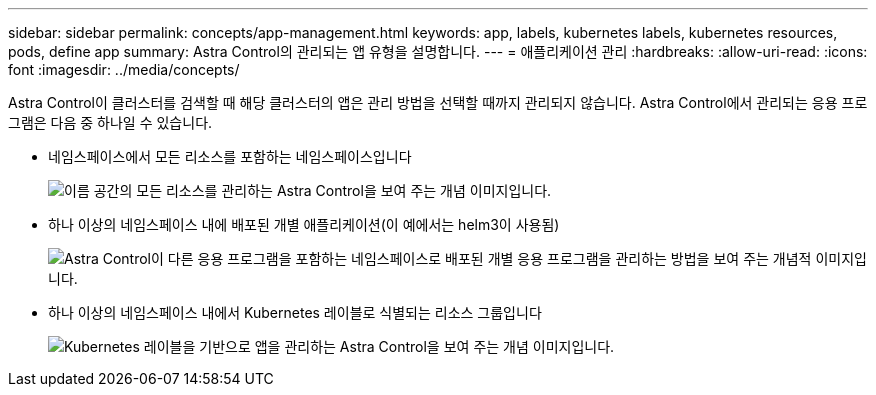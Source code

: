 ---
sidebar: sidebar 
permalink: concepts/app-management.html 
keywords: app, labels, kubernetes labels, kubernetes resources, pods, define app 
summary: Astra Control의 관리되는 앱 유형을 설명합니다. 
---
= 애플리케이션 관리
:hardbreaks:
:allow-uri-read: 
:icons: font
:imagesdir: ../media/concepts/


[role="lead"]
Astra Control이 클러스터를 검색할 때 해당 클러스터의 앱은 관리 방법을 선택할 때까지 관리되지 않습니다. Astra Control에서 관리되는 응용 프로그램은 다음 중 하나일 수 있습니다.

* 네임스페이스에서 모든 리소스를 포함하는 네임스페이스입니다
+
image:diagram-managed-app1.png["이름 공간의 모든 리소스를 관리하는 Astra Control을 보여 주는 개념 이미지입니다."]

* 하나 이상의 네임스페이스 내에 배포된 개별 애플리케이션(이 예에서는 helm3이 사용됨)
+
image:diagram-managed-app2.png["Astra Control이 다른 응용 프로그램을 포함하는 네임스페이스로 배포된 개별 응용 프로그램을 관리하는 방법을 보여 주는 개념적 이미지입니다."]

* 하나 이상의 네임스페이스 내에서 Kubernetes 레이블로 식별되는 리소스 그룹입니다
+
image:diagram-managed-app3.png["Kubernetes 레이블을 기반으로 앱을 관리하는 Astra Control을 보여 주는 개념 이미지입니다."]


